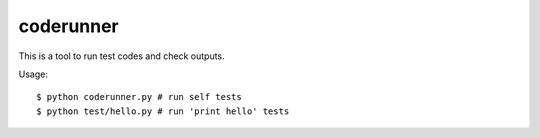 ============
 coderunner
============

This is a tool to run test codes and check outputs.

Usage::

  $ python coderunner.py # run self tests
  $ python test/hello.py # run 'print hello' tests

